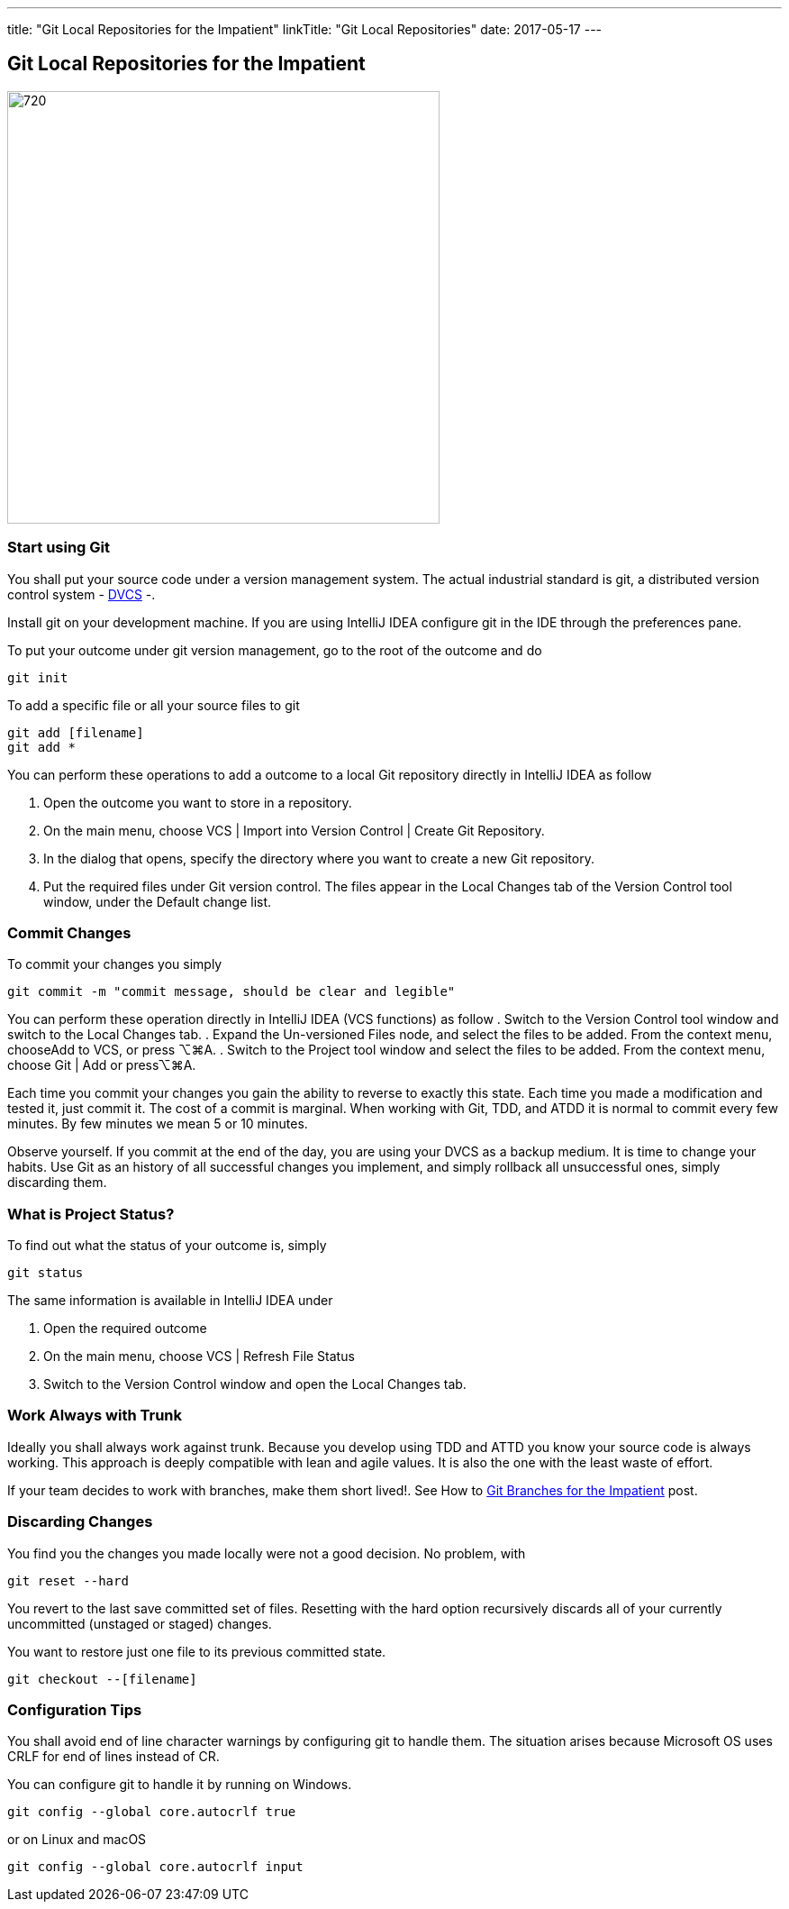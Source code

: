 ---
title: "Git Local Repositories for the Impatient"
linkTitle: "Git Local Repositories"
date: 2017-05-17
---

== Git Local Repositories for the Impatient
:author: Marcel Baumann
:email: <marcel.baumann@tangly.net>
:homepage: https://www.tangly.net/
:company: https://www.tangly.net/[tangly llc]
:copyright: CC-BY-SA 4.0

image::2017-05-02-head.jpg[720, 480, role=left]

=== Start using Git

You shall put your source code under a version management system.
The actual industrial standard is git, a distributed version control system - https://en.wikipedia.org/wiki/Distributed_version_control[DVCS] -.

Install git on your development machine.
If you are using IntelliJ IDEA configure git in the IDE through the preferences pane.

To put your outcome under git version management, go to the root of the outcome and do

[code]
----
git init
----

To add a specific file or all your source files to git

[code]
----
git add [filename]
git add *
----

You can perform these operations to add a outcome to a local Git repository directly in IntelliJ IDEA as follow

. Open the outcome you want to store in a repository.
. On the main menu, choose VCS | Import into Version Control | Create Git Repository.
. In the dialog that opens, specify the directory where you want to create a new Git repository.
. Put the required files under Git version control.
 The files appear in the Local Changes tab of the Version Control tool window, under the Default change list.

=== Commit Changes

To commit your changes you simply

[code]
----
git commit -m "commit message, should be clear and legible"
----

You can perform these operation directly in IntelliJ IDEA (VCS functions) as follow
. Switch to the Version Control tool window and switch to the Local Changes tab.
. Expand the Un-versioned Files node, and select the files to be added. From the context menu, chooseAdd to VCS, or press ⌥⌘A.
. Switch to the Project tool window and select the files to be added. From the context menu, choose Git | Add or press⌥⌘A.

Each time you commit your changes you gain the ability to reverse to exactly this state.
Each time you made a modification and tested it, just commit it.
The cost of a commit is marginal.
When working with Git, TDD, and ATDD it is normal to commit every few minutes.
By few minutes we mean 5 or 10 minutes.

Observe yourself.
If you commit at the end of the day, you are using your DVCS as a backup medium.
It is time to change your habits.
Use Git as an history of all successful  changes you implement, and simply rollback all unsuccessful ones, simply discarding them.

=== What is Project Status?

To find out what the status of your outcome is, simply

[code]
----
git status
----

The same information is available in IntelliJ IDEA under

. Open the required outcome
. On the main menu, choose VCS | Refresh File Status
. Switch to the Version Control window and open the Local Changes tab.

=== Work Always with Trunk

Ideally you shall always work against trunk.
Because you develop using TDD and ATTD you know your source code is always working.
This approach is deeply compatible with lean and agile values.
It is also the one with the least waste of effort.

If your team decides to work with branches, make them short lived!. See How to link:../../2016/git-branches-for-the-impatient/[Git Branches for the Impatient]
post.

=== Discarding Changes

You find you the changes you made locally were not a good decision. No problem, with

[code]
----
git reset --hard
----

You revert to the last save committed set of files.
Resetting with the hard option recursively discards all of your currently uncommitted (unstaged or staged) changes.

You want to restore just one file to its previous committed state.

[code]
----
git checkout --[filename]
----

=== Configuration Tips

You shall avoid end of line character warnings by configuring git to handle them.
The situation arises because Microsoft OS uses CRLF for end of lines instead of CR.

You can configure git to handle it by running on Windows.

[code]
----
git config --global core.autocrlf true
----

or on Linux and macOS

[code]
----
git config --global core.autocrlf input
----
